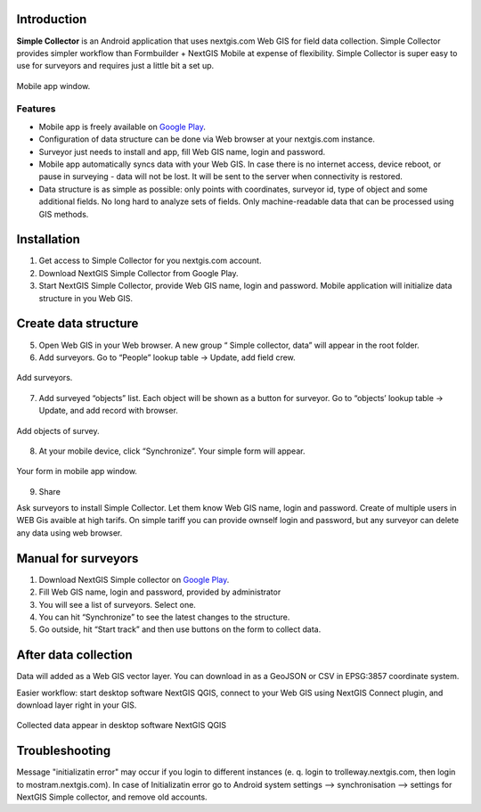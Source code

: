 .. sectionauthor:: Artem Svetlov <artem.svetlov@nextgis.ru>

.. _ngsimplecollector_intro:


Introduction
=============

.. _ngsimplecollector_purpose:

**Simple Collector** is an Android application that uses nextgis.com Web GIS for field data collection. Simple Collector provides simpler workflow than Formbuilder + NextGIS Mobile at expense of flexibility. Simple Collector is super easy to use for surveyors and requires just a little bit a set up.


.. figure:: _static/ng_simplecollector_mobile_1_ru.png
   :name: nng_simplecollector_mobile_1_ru
   :align: center
   :scale: 30%
  
   Mobile app window.

Features
--------
* Mobile app is freely available on `Google Play <https://play.google.com/store/apps/details?id=com.nextgis.simple_collector>`_.
* Configuration of data structure can be done via Web browser at your nextgis.com instance.
* Surveyor just needs to install and app, fill Web GIS name, login and password.
* Mobile app automatically syncs data with your Web GIS. In case there is no internet access, device reboot, or pause in surveying - data will not be lost. It will be sent to the server when connectivity is restored.
* Data structure is as simple as possible: only points with coordinates, surveyor id, type of object and some additional fields. No long hard to analyze sets of fields. Only machine-readable data that can be processed using GIS methods.

Installation
============

1. Get access to Simple Collector for you nextgis.com account.
2. Download NextGIS Simple Collector from Google Play.
3. Start NextGIS Simple Collector, provide Web GIS name, login and password. Mobile application will initialize data structure in you Web GIS.

Create data structure
=====================

5. Open Web GIS in your Web browser. A new group “ Simple collector, data” will appear in the root folder.
6. Add surveyors. Go to “People” lookup table → Update, add field crew.

.. figure:: _static/ng_simplecollector_add_surveyors_1_ru.png
   :name: ng_simplecollector_add_surveyors_1_ru
   :align: center
   :height: 10cm
  
   Add surveyors.


7. Add surveyed “objects” list. Each object will be shown as a button for surveyor. Go to “objects’ lookup table → Update, and add record with browser. 

.. figure:: _static/ng_simplecollector_objects_1_ru.png
   :name: ng_simplecollector_objects_1_ru
   :align: center
   :height: 10cm
  
   Add objects of survey.
   

8. At your mobile device, click “Synchronize”. Your simple form will appear.

.. figure:: _static/ng_simplecollector_mobile_1_ru.png
   :name: nng_simplecollector_mobile_retry_ru
   :align: center
   :scale: 30%
  
   Your form in mobile app window.
   
9. Share

Ask surveyors to install Simple Collector. Let them know Web GIS name, login and password. Create of multiple users in WEB Gis avaible at high tarifs. On simple tariff you can provide ownself login and password, but any surveyor can delete any data using web browser.

Manual for surveyors
====================

1. Download NextGIS Simple collector on `Google Play <https://play.google.com/store/apps/details?id=com.nextgis.simple_collector>`_.
2. Fill Web GIS name, login and password, provided by administrator
3. You will see a list of surveyors. Select one.
4. You can hit “Synchronize” to see the latest changes to the structure.
5. Go outside, hit “Start track” and then use buttons on the form to collect data.

After data collection
=====================

Data will added as a Web GIS vector layer. You can download in as a GeoJSON or CSV in EPSG:3857 coordinate system.

Easier workflow: start desktop software NextGIS QGIS, connect to your Web GIS using NextGIS Connect plugin, and download layer right in  your GIS.

.. figure:: _static/ng_simplecollector_desktop_1_ru.png
   :name: ng_simplecollector_desktop_1_ru
   :align: center
   :height: 10cm
  
   Collected data appear in desktop software NextGIS QGIS

Troubleshooting
=====================

Message "initializatin error" may occur if you login to different instances (e. q. login to trolleway.nextgis.com, then login to mostram.nextgis.com). In case of Initializatin error go to Android system settings --> synchronisation --> settings for NextGIS Simple collector, and remove old accounts.

